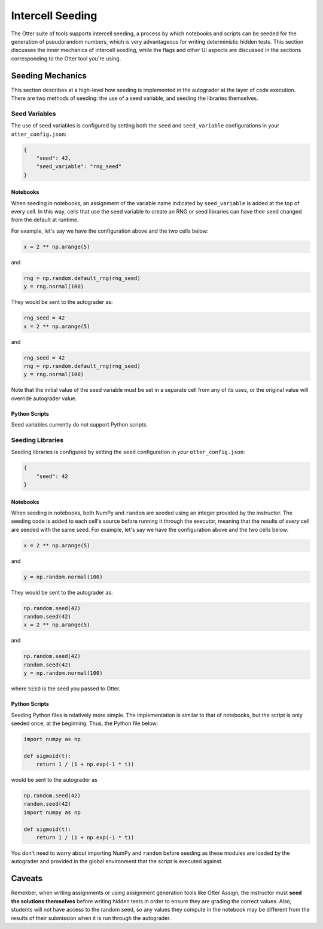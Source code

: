 .. _seeding:

Intercell Seeding
=================

The Otter suite of tools supports intercell seeding, a process by which notebooks and scripts can be 
seeded for the generation of pseudorandom numbers, which is very advantageous for writing 
deterministic hidden tests. This section discusses the inner mechanics of intercell seeding, while the 
flags and other UI aspects are discussed in the sections corresponding to the Otter tool you're 
using.


Seeding Mechanics
-----------------

This section describes at a high-level how seeding is implemented in the autograder at the layer of 
code execution. There are two methods of seeding: the use of a seed variable, and seeding the 
libraries themselves.


Seed Variables
++++++++++++++

The use of seed variables is configured by setting both the ``seed`` and ``seed_variable`` configurations
in your ``otter_config.json``:

.. code-block:: json

    {
        "seed": 42,
        "seed_variable": "rng_seed"
    }


Notebooks
?????????

When seeding in notebooks, an assignment of the variable name indicated by ``seed_variable`` is
added at the top of every cell. In this way, cells that use the seed variable to create an RNG or
seed libraries can have their seed changed from the default at runtime.

For example, let's say we have the configuration above and the two cells below:

.. code-block:: python

    x = 2 ** np.arange(5)

and

.. code-block:: python

    rng = np.random.default_rng(rng_seed)
    y = rng.normal(100)

They would be sent to the autograder as:

.. code-block:: python

    rng_seed = 42
    x = 2 ** np.arange(5)

and

.. code-block:: python

    rng_seed = 42
    rng = np.random.default_rng(rng_seed)
    y = rng.normal(100)

Note that the initial value of the seed variable must be set in a separate cell from any of its uses,
or the original value will override autograder value.


Python Scripts
??????????????

Seed variables currently do not support Python scripts.


Seeding Libraries
+++++++++++++++++

Seeding libraries is configured by setting the ``seed`` configuration in your ``otter_config.json``:

.. code-block:: json

    {
        "seed": 42
    }


Notebooks
?????????

When seeding in notebooks, both NumPy and ``random`` are seeded using an integer provided by the 
instructor. The seeding code is added to each cell's source before running it through the executor,
meaning that the results of *every* cell are seeded with the same seed. For example, let's say we 
have the configuration above and the two cells below:

.. code-block:: python

    x = 2 ** np.arange(5)

and

.. code-block:: python

    y = np.random.normal(100)

They would be sent to the autograder as:

.. code-block:: python

    np.random.seed(42)
    random.seed(42)
    x = 2 ** np.arange(5)

and

.. code-block:: python

    np.random.seed(42)
    random.seed(42)
    y = np.random.normal(100)

where ``SEED`` is the seed you passed to Otter.


Python Scripts
??????????????

Seeding Python files is relatively more simple. The implementation is similar to that of notebooks, 
but the script is only seeded once, at the beginning. Thus, the Python file below:

.. code-block:: python

    import numpy as np

    def sigmoid(t):
        return 1 / (1 + np.exp(-1 * t))

would be sent to the autograder as

.. code-block:: python

    np.random.seed(42)
    random.seed(42)
    import numpy as np

    def sigmoid(t):
        return 1 / (1 + np.exp(-1 * t))

You don't need to worry about importing NumPy and ``random`` before seeding as these modules are 
loaded by the autograder and provided in the global environment that the script is executed against.


Caveats
--------

Remekber, when writing assignments or using assignment generation tools like Otter Assign, the instructor 
must **seed the solutions themselves** before writing hidden tests in order to ensure they are 
grading the correct values. Also, students will not have access to the random seed, so any values 
they compute in the notebook may be different from the results of their submission when it is run 
through the autograder.
